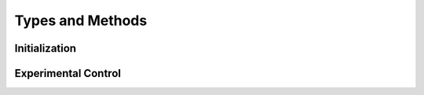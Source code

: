 
##################
Types and Methods
##################

***************
Initialization
***************

.. function:: RHD2164(portstring)

   Returns data needed by evaluation board needed to recognize 64 channel amp connected to port specified in portstring

.. function:: RHD2132(portstring)
	
   Returns data needed by evaluation board needed to recognize 32 channel amp connected to port specified in portstring

.. function:: RHD2000(myamps,processor,mytask)

.. function:: makegui(rhd)

.. function:: SaveAll()

   

.. function:: SaveWave()

.. function:: SaveNone()

********************
Experimental Control
********************

.. function:: init_task(mytask,rhd)

.. function:: do_task(mytask,rhd)

.. function:: save_task(mytask,rhd)
